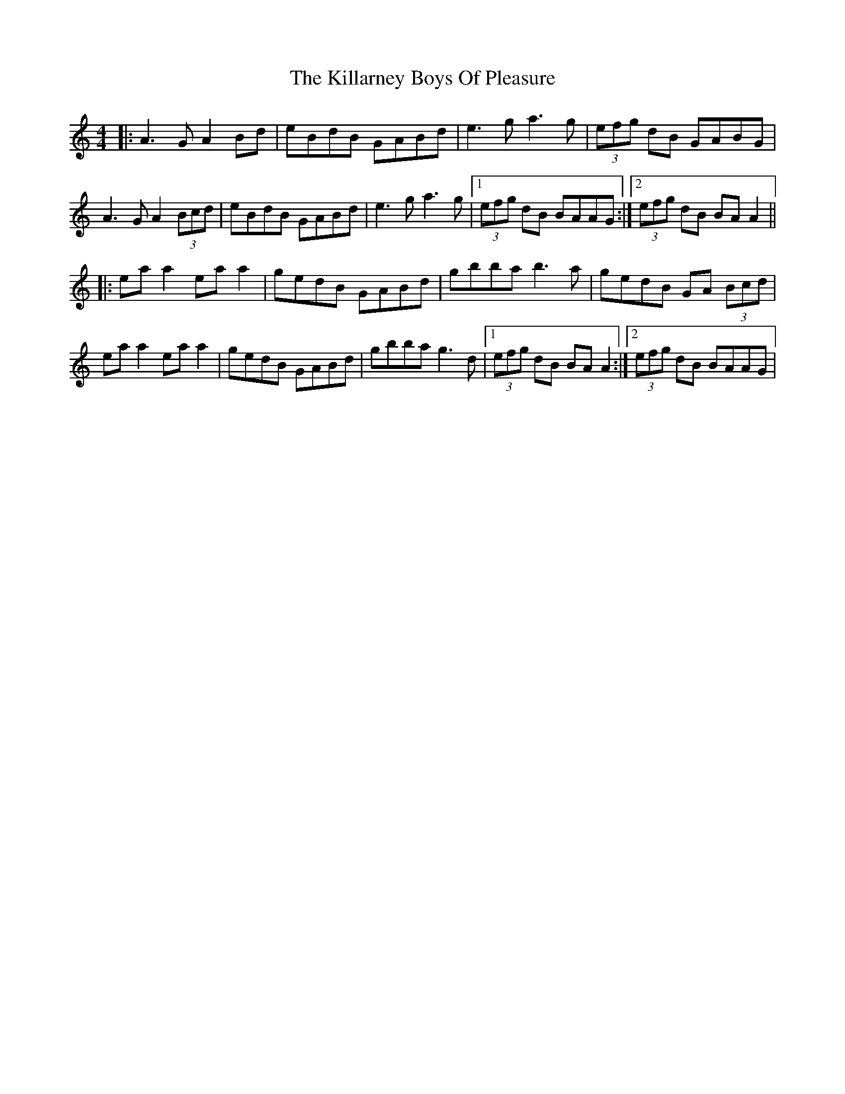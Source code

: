 X: 21597
T: Killarney Boys Of Pleasure, The
R: reel
M: 4/4
K: Aminor
|:A3G A2Bd|eBdB GABd|e3g a3g|(3efg dB GABG|
A3G A2 (3Bcd|eBdB GABd|e3g a3g|1 (3efg dB BAAG:|2 (3efg dB BA A2||
|:ea a2 ea a2|gedB GABd|gbba b3a|gedB GA (3Bcd|
ea a2 ea a2|gedB GABd|gbba g3d|1 (3efg dB BA A2:|2 (3efg dB BAAG|

